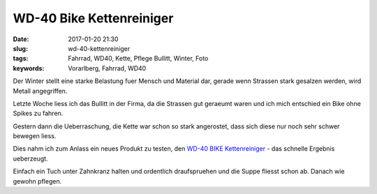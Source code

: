 WD-40 Bike Kettenreiniger
##########################
:date: 2017-01-20 21:30
:slug: wd-40-kettenreiniger
:tags: Fahrrad, WD40, Kette, Pflege Bullitt, Winter,  Foto
:keywords: Vorarlberg, Fahrrad, WD40

Der Winter stellt eine starke Belastung fuer Mensch und Material dar, gerade wenn Strassen stark gesalzen werden, wird Metall angegriffen.

Letzte Woche liess ich das Bullitt in der Firma, da die Strassen gut geraeumt waren und ich mich entschied ein Bike ohne Spikes zu fahren.

Gestern dann die Ueberraschung, die Kette war schon so stark angerostet, dass sich diese nur noch sehr schwer bewegen liess.

Dies nahm ich zum Anlass ein neues Produkt zu testen, den `WD-40 BIKE Kettenreiniger <http://www.wd40.de/wd-40-bike/kettenreiniger/>`_ - das schnelle Ergebnis ueberzeugt.

.. image:: images/2017-01-20-180824.png
        :alt: Fahrradkette

Einfach ein Tuch unter Zahnkranz halten und ordentlich draufspruehen und die Suppe fliesst schon ab. Danach wie gewohn pflegen.


